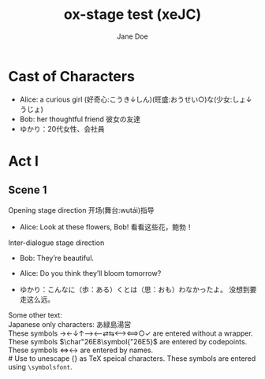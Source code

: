 #+EXPORT_FILE_NAME: output/ox-stage-xeJC-test.pdf

#+LATEX_COMPILER: xelatex

# Tell Org to use \documentclass{stage}
#+LATEX_CLASS: stage

# Disable default packages
#+BIND: org-latex-default-packages-alist nil
#+BIND: org-latex-packages-alist nil

# Enable mixed scripts
#+STAGE_SCRIPT: xeJC

#+TITLE:  ox-stage test (xeJC)
#+AUTHOR: Jane Doe

* Cast of Characters

- Alice: a curious girl (好奇心:こうき↓しん)(旺盛:おうせい○)な(少女:しょ↓うじょ)
- Bob: her thoughtful friend 彼女の友達
- ゆかり：20代女性、会社員

* Act I
** Scene 1
Opening stage direction 开场(舞台:wutái)指导

- Alice: Look at these flowers, Bob! \coloremoji{🌷😁}
  看看这些花，鲍勃！

Inter-dialogue stage direction

- Bob: They’re beautiful. \charsd{\introduce{ALICE} kneels to smell them.}

- Alice: Do you think they’ll bloom tomorrow?

- ゆかり：こんなに（歩：ある）くとは（思：おも）わなかったよ。
  没想到要走这么远。

Some other text:\\

Japanese only characters: あ緑島湯営\\
These symbols →←↓↑⟶⟵⇄⇆⟷⟺○✓ are entered without a wrapper.\\
These symbols \(\char"26E8\symbol{"26E5}\) are entered by codepoints.\\
These symbols \(\Longleftrightarrow\)\ensuremath{\longleftrightarrow} are
entered by names.\\
# Use @@latex:{}@@ to unescape {} as TeX speical characters.
These symbols @@latex:{\symbolsfont ✔✗}@@ are entered using
\texttt{\textbackslash symbolsfont}.\\
